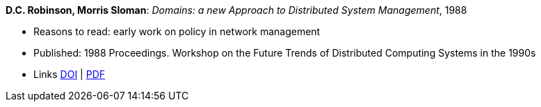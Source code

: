 *D.C. Robinson, Morris Sloman*: _Domains: a new Approach to Distributed System Management_, 1988

* Reasons to read: early work on policy in network management
* Published: 1988 Proceedings. Workshop on the Future Trends of Distributed Computing Systems in the 1990s
* Links
    link:https://doi.org/10.1109/FTDCS.1988.26694[DOI] |
    link:https://www.computer.org/csdl/proceedings/ftdcs/1988/0897/00/00026694.pdf[PDF]
ifdef::local[]
* Local links:
    link:/library/inproceedings/1980/robinson-ftdcs-1988.pdf[PDF]
endif::[]

